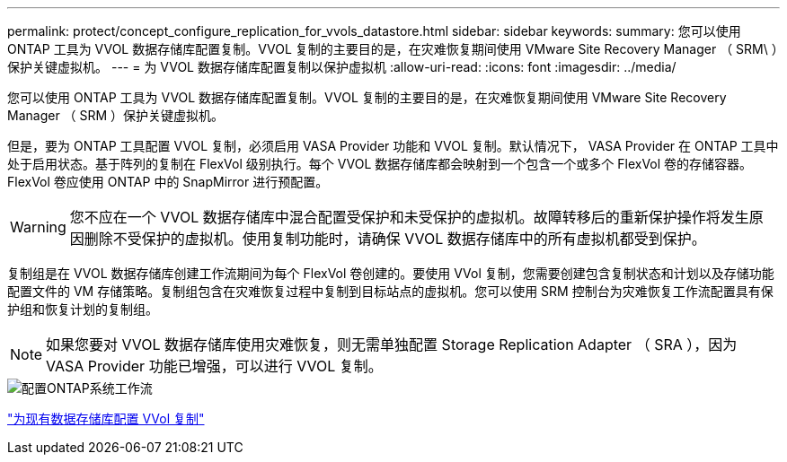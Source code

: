 ---
permalink: protect/concept_configure_replication_for_vvols_datastore.html 
sidebar: sidebar 
keywords:  
summary: 您可以使用 ONTAP 工具为 VVOL 数据存储库配置复制。VVOL 复制的主要目的是，在灾难恢复期间使用 VMware Site Recovery Manager （ SRM\ ）保护关键虚拟机。 
---
= 为 VVOL 数据存储库配置复制以保护虚拟机
:allow-uri-read: 
:icons: font
:imagesdir: ../media/


[role="lead"]
您可以使用 ONTAP 工具为 VVOL 数据存储库配置复制。VVOL 复制的主要目的是，在灾难恢复期间使用 VMware Site Recovery Manager （ SRM ）保护关键虚拟机。

但是，要为 ONTAP 工具配置 VVOL 复制，必须启用 VASA Provider 功能和 VVOL 复制。默认情况下， VASA Provider 在 ONTAP 工具中处于启用状态。基于阵列的复制在 FlexVol 级别执行。每个 VVOL 数据存储库都会映射到一个包含一个或多个 FlexVol 卷的存储容器。FlexVol 卷应使用 ONTAP 中的 SnapMirror 进行预配置。


WARNING: 您不应在一个 VVOL 数据存储库中混合配置受保护和未受保护的虚拟机。故障转移后的重新保护操作将发生原因删除不受保护的虚拟机。使用复制功能时，请确保 VVOL 数据存储库中的所有虚拟机都受到保护。

复制组是在 VVOL 数据存储库创建工作流期间为每个 FlexVol 卷创建的。要使用 VVol 复制，您需要创建包含复制状态和计划以及存储功能配置文件的 VM 存储策略。复制组包含在灾难恢复过程中复制到目标站点的虚拟机。您可以使用 SRM 控制台为灾难恢复工作流配置具有保护组和恢复计划的复制组。


NOTE: 如果您要对 VVOL 数据存储库使用灾难恢复，则无需单独配置 Storage Replication Adapter （ SRA ），因为 VASA Provider 功能已增强，可以进行 VVOL 复制。

image::../media/vvols_replication.png[配置ONTAP系统工作流]

link:../protect/configure_vvols_replication_existing_datastore.html["为现有数据存储库配置 VVol 复制"]
